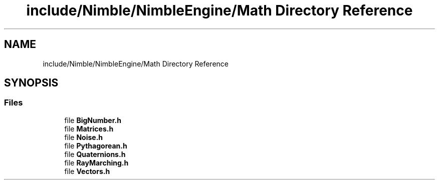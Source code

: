 .TH "include/Nimble/NimbleEngine/Math Directory Reference" 3 "Wed Aug 19 2020" "Version 0.1.0" "Nimble Game Engine Library" \" -*- nroff -*-
.ad l
.nh
.SH NAME
include/Nimble/NimbleEngine/Math Directory Reference
.SH SYNOPSIS
.br
.PP
.SS "Files"

.in +1c
.ti -1c
.RI "file \fBBigNumber\&.h\fP"
.br
.ti -1c
.RI "file \fBMatrices\&.h\fP"
.br
.ti -1c
.RI "file \fBNoise\&.h\fP"
.br
.ti -1c
.RI "file \fBPythagorean\&.h\fP"
.br
.ti -1c
.RI "file \fBQuaternions\&.h\fP"
.br
.ti -1c
.RI "file \fBRayMarching\&.h\fP"
.br
.ti -1c
.RI "file \fBVectors\&.h\fP"
.br
.in -1c
